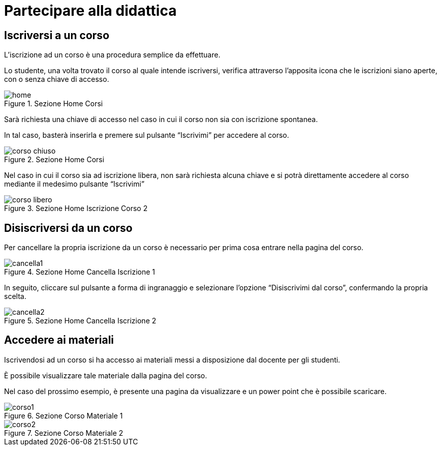 = Partecipare alla didattica

== Iscriversi a un corso

L'iscrizione ad un corso è una procedura semplice da effettuare.

Lo studente, una volta trovato il corso al quale intende iscriversi, verifica
attraverso l'apposita icona che le iscrizioni siano aperte, con o senza chiave
di accesso.

[#img-studente-home]
.Sezione Home Corsi
image::images/home.jpg[]

Sarà richiesta una chiave di accesso nel caso in cui il corso non sia con
iscrizione spontanea.

In tal caso, basterà inserirla e premere sul pulsante "`Iscrivimi`" per accedere
al corso.

[#img-studente-home]
.Sezione Home Corsi
image::images/corso_chiuso.jpg[]

Nel caso in cui il corso sia ad iscrizione libera, non sarà richiesta alcuna
chiave e si potrà direttamente accedere al corso mediante il medesimo pulsante
"`Iscrivimi`"

[#img-studente-iscrizione-spontanea]
.Sezione Home Iscrizione Corso 2
image::images/corso_libero.jpg[]


== Disiscriversi da un corso

Per cancellare la propria iscrizione da un corso è necessario per prima cosa
entrare nella pagina del corso.

[#img-studente-cancella-corso-1]
.Sezione Home Cancella Iscrizione 1
image::images/cancella1.jpg[]

In seguito, cliccare sul pulsante a forma di ingranaggio e selezionare l'opzione
"`Disiscrivimi dal corso`", confermando la propria scelta.

[#img-studente-cancella-corso-2]
.Sezione Home Cancella Iscrizione 2
image::images/cancella2.jpg[]


== Accedere ai materiali

Iscrivendosi ad un corso si ha accesso ai materiali messi a disposizione dal
docente per gli studenti.

È possibile visualizzare tale materiale dalla pagina del corso.

Nel caso del prossimo esempio, è presente una pagina da visualizzare e un power
point che è possibile scaricare.

[#img-studente-materiale-corso1]
.Sezione Corso Materiale 1
image::images/corso1.jpg[]

[#img-studente-materiale-corso2]
.Sezione Corso Materiale 2
image::images/corso2.jpg[]

